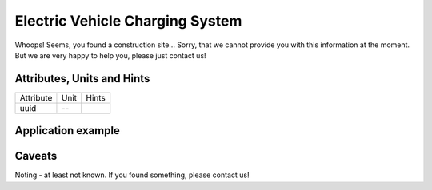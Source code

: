 .. _evcs_model:

Electric Vehicle Charging System
--------------------------------
Whoops!
Seems, you found a construction site...
Sorry, that we cannot provide you with this information at the moment.
But we are very happy to help you, please just contact us!

.. _evcs_attributes:

Attributes, Units and Hints
^^^^^^^^^^^^^^^^^^^^^^^^^^^
+-----------+------+-------+
| Attribute | Unit | Hints |
+-----------+------+-------+
| uuid      | --   |       |
+-----------+------+-------+

.. _evcs_example:

Application example
^^^^^^^^^^^^^^^^^^^
.. code-block:: java
  :linenos:

  NodeInput node = new NodeInput(
      UUID.fromString("4ca90220-74c2-4369-9afa-a18bf068840d"),
      "node_a",
      profBroccoli,
      defaultOperationTime,
      Quantities.getQuantity(1d, PU),
      true,
      geoJsonReader.read("{ \"type\": \"Point\", \"coordinates\": [7.411111, 51.492528] }") as Point,
      GermanVoltageLevelUtils.EHV_380KV,
      1
    )

.. _evcs_caveats:

Caveats
^^^^^^^
Noting - at least not known.
If you found something, please contact us!
